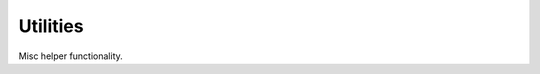 Utilities
=========

Misc helper functionality.

.. doxygenclass:: stored::ScratchPad

.. doxygendefine:: likely

.. doxygendefine:: unlikely

.. doxygendefine:: stored_assert

.. doxygenfunction:: stored::banner

.. doxygenfunction:: stored::memcmp_swap

.. doxygenfunction:: stored::memcpy_swap

.. doxygenfunction:: saturated_cast

.. doxygenfunction:: stored::string_literal

.. doxygenfunction:: stored::strncmp

.. doxygenfunction:: stored::strncpy

.. doxygenfunction:: stored::swap_endian(T value)

.. doxygenfunction:: stored::swap_endian(void *buffer, size_t len)
.. dummy*


